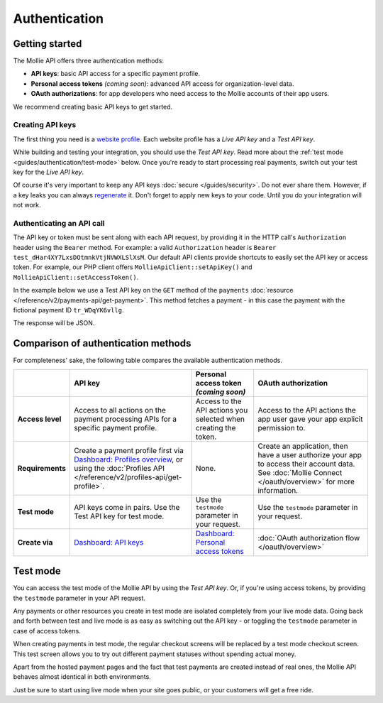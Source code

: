 Authentication
==============

Getting started
---------------
The Mollie API offers three authentication methods:

* **API keys**: basic API access for a specific payment profile.
* **Personal access tokens** *(coming soon)*: advanced API access for organization-level data.
* **OAuth authorizations**: for app developers who need access to the Mollie accounts of their app users.

We recommend creating basic API keys to get started.

Creating API keys
^^^^^^^^^^^^^^^^^
The first thing you need is a `website profile <https://www.mollie.com/dashboard/settings/profiles>`_. Each website
profile has a *Live API key* and a *Test API key*.

While building and testing your integration, you should use the *Test API key*. Read more about the
:ref:`test mode <guides/authentication/test-mode>` below. Once you're ready to start processing real payments, switch
out your test key for the *Live API key*.

Of course it's very important to keep any API keys :doc:`secure </guides/security>`. Do not ever share them. However, if
a key leaks you can always `regenerate <https://www.mollie.com/dashboard/developers/api-keys>`_ it. Don't forget to
apply new keys to your code. Until you do your integration will not work.

Authenticating an API call
^^^^^^^^^^^^^^^^^^^^^^^^^^
The API key or token must be sent along with each API request, by providing it in the HTTP call's ``Authorization``
header using the ``Bearer`` method. For example: a valid ``Authorization`` header is
``Bearer test_dHar4XY7LxsDOtmnkVtjNVWXLSlXsM``. Our default API clients provide shortcuts to easily set the API key or
access token. For example, our PHP client offers ``MollieApiClient::setApiKey()`` and
``MollieApiClient::setAccessToken()``.

In the example below we use a Test API key on the ``GET`` method of the ``payments``
:doc:`resource </reference/v2/payments-api/get-payment>`. This method fetches a payment - in this case the payment with
the fictional payment ID ``tr_WDqYK6vllg``.

.. code-block:: bash
   :linenos:

   curl -X GET https://api.mollie.com/v2/payments/tr_WDqYK6vllg \
       -H "Authorization: Bearer test_dHar4XY7LxsDOtmnkVtjNVWXLSlXsM"

The response will be JSON.

.. code-block:: http
   :linenos:

   HTTP/1.1 200 OK
   Content-Type: application/hal+json; charset=utf-8

   {
       "resource": "payment",
       "id": "tr_WDqYK6vllg",
       "mode": "test",
       "createdAt": "2018-03-12T11:51:35+00:00",
       "amount": {
           "value": "1.00",
           "currency": "EUR"
       },
       "description": "Order 66",
       "method": null,
       "metadata": null,
       "status": "open",
       "isCancelable": false,
       "expiresAt": "2018-03-12T12:06:35+00:00",
       "details": null,
       "profileId": "pfl_7N5qjbu42V",
       "sequenceType": "oneoff",
       "redirectUrl": "https://www.example.org/payment/completed",
       "_links": {
           "self": {
               "href": "https://api.mollie.com/v2/payments/tr_WDqYK6vllg"
           },
           "checkout": {
               "href": "https://www.mollie.com/payscreen/select-method/WDqYK6vllg"
           }
       }
   }

Comparison of authentication methods
------------------------------------
For completeness' sake, the following table compares the available authentication methods.

.. list-table::
   :header-rows: 1

   * -
     - API key
     - Personal access token *(coming soon)*
     - OAuth authorization

   * - **Access level**
     - Access to all actions on the payment processing APIs for a specific payment profile.
     - Access to the API actions you selected when creating the token.
     - Access to the API actions the app user gave your app explicit permission to.

   * - **Requirements**
     - Create a payment profile first via
       `Dashboard: Profiles overview <https://www.mollie.com/dashboard/settings/profiles>`_, or using the
       :doc:`Profiles API </reference/v2/profiles-api/get-profile>`.
     - None.
     - Create an application, then have a user authorize your app to access their account data. See
       :doc:`Mollie Connect </oauth/overview>` for more information.

   * - **Test mode**
     - API keys come in pairs. Use the Test API key for test mode.
     - Use the ``testmode`` parameter in your request.
     - Use the ``testmode`` parameter in your request.

   * - **Create via**
     - `Dashboard: API keys <https://www.mollie.com/dashboard/developers/api-keys>`_
     - `Dashboard: Personal access tokens <https://www.mollie.com/dashboard/developers/personal-access-tokens>`_
     - :doc:`OAuth authorization flow </oauth/overview>`

.. _guides/authentication/test-mode:

Test mode
---------
You can access the test mode of the Mollie API by using the *Test API key*. Or, if you're using access tokens, by
providing the ``testmode`` parameter in your API request.

Any payments or other resources you create in test mode are isolated completely from your live mode data. Going back and
forth between test and live mode is as easy as switching out the API key - or toggling the ``testmode`` parameter in
case of access tokens.

When creating payments in test mode, the regular checkout screens will be replaced by a test mode checkout screen. This
test screen allows you to try out different payment statuses without spending actual money.

Apart from the hosted payment pages and the fact that test payments are created instead of real ones, the Mollie API
behaves almost identical in both environments.

Just be sure to start using live mode when your site goes public, or your customers will get a free ride.
